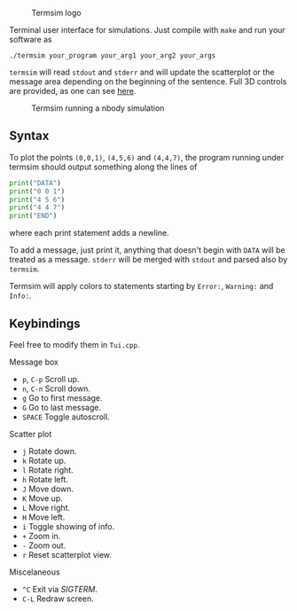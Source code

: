   #+CAPTION: Termsim logo
  [[./logo.png]]


  Terminal user interface for simulations. Just compile with ~make~
  and run your software as

  #+BEGIN_SRC
  ./termsim your_program your_arg1 your_arg2 your_args
  #+END_SRC

  ~termsim~ will read ~stdout~ and ~stderr~ and will update the
  scatterplot or the message area depending on the beginning of the
  sentence. Full 3D controls are provided, as one can see [[https://asciinema.org/a/141920][here]].

  #+CAPTION: Termsim running a nbody simulation
  [[./sample.png]]

** Syntax

   To plot the points ~(0,0,1)~, ~(4,5,6)~ and ~(4,4,7)~, the program
   running under termsim should output something along the lines of

   #+BEGIN_SRC python
    print("DATA")
    print("0 0 1")
    print("4 5 6")
    print("4 4 7")
    print("END")
   #+END_SRC

   where each print statement adds a newline.

   To add a message, just print it, anything that doesn't begin with
   ~DATA~ will be treated as a message. ~stderr~ will be merged with
   ~stdout~ and parsed also by ~termsim~.

   Termsim will apply colors to statements starting by ~Error:~,
   ~Warning:~ and ~Info:~.

** Keybindings

   Feel free to modify them in ~Tui.cpp~.

**** Message box

        - ~p~, ~C-p~ Scroll up.
        - ~n~, ~C-n~ Scroll down.
        - ~g~ Go to first message.
        - ~G~ Go to last message.
        - ~SPACE~ Toggle autoscroll.

**** Scatter plot

        - ~j~ Rotate down.
        - ~k~ Rotate up.
        - ~l~ Rotate right.
        - ~h~ Rotate left.
        - ~J~ Move down.
        - ~K~ Move up.
        - ~L~ Move right.
        - ~H~ Move left.
        - ~i~ Toggle showing of info.
        - ~+~ Zoom in.
        - ~-~ Zoom out.
        - ~r~ Reset scatterplot view.

**** Miscelaneous

        - ~^C~ Exit via /SIGTERM/.
        - ~C-L~ Redraw screen.
